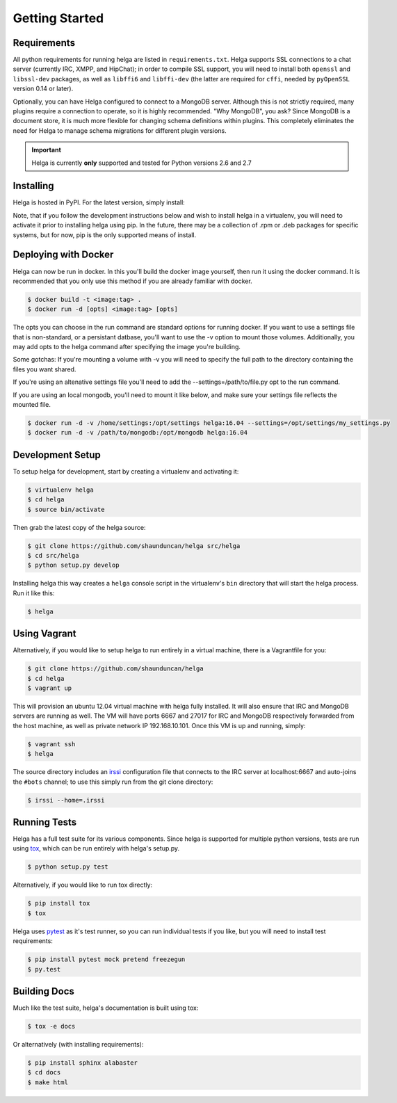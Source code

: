 .. _getting_started:

Getting Started
===============


.. _getting_started.requirements:

Requirements
------------
All python requirements for running helga are listed in ``requirements.txt``. Helga
supports SSL connections to a chat server (currently IRC, XMPP, and HipChat); in order to compile
SSL support, you will need to install both ``openssl`` and ``libssl-dev`` packages, as well as
``libffi6`` and ``libffi-dev`` (the latter are required for ``cffi``, needed by ``pyOpenSSL``
version 0.14 or later).

Optionally, you can have Helga configured to connect to a MongoDB server. Although
this is not strictly required, many plugins require a connection to operate, so it
is highly recommended. "Why MongoDB", you ask? Since MongoDB is a document store,
it is much more flexible for changing schema definitions within plugins. This completely
eliminates the need for Helga to manage schema migrations for different plugin versions.


.. important::

    Helga is currently **only** supported and tested for Python versions 2.6 and 2.7


.. _getting_started.installing:

Installing
----------
Helga is hosted in PyPI. For the latest version, simply install:

.. code-block::bash

    $ pip install helga

Note, that if you follow the development instructions below and wish to install helga in a virtualenv,
you will need to activate it prior to installing helga using pip. In the future, there may be a collection
of .rpm or .deb packages for specific systems, but for now, pip is the only supported means of install.

.. _getting_started.docker:

Deploying with Docker
---------------------
Helga can now be run in docker. In this you'll build the docker image yourself, then run it using the docker
command. It is recommended that you only use this method if you are already familiar with docker.

.. code-block:: bash

    $ docker build -t <image:tag> .
    $ docker run -d [opts] <image:tag> [opts]

The opts you can choose in the run command are standard options for running docker. If you want to use a 
settings file that is non-standard, or a persistant datbase, you'll want to use the -v option to mount those
volumes. Additionally, you may add opts to the helga command after specifying the image you're building. 

Some gotchas:
If you're mounting a volume with -v you will need to specify the full path to the directory containing the
files you want shared.

If you're using an altenative settings file you'll need to add the --settings=/path/to/file.py opt to the run command.

If you are using an local mongodb, you'll need to mount it like below, and make sure your settings file reflects the
mounted file.

.. code-block:: bash

    $ docker run -d -v /home/settings:/opt/settings helga:16.04 --settings=/opt/settings/my_settings.py
    $ docker run -d -v /path/to/mongodb:/opt/mongodb helga:16.04

.. _getting_started.development:

Development Setup
-----------------
To setup helga for development, start by creating a virtualenv and activating it:

.. code-block:: bash

    $ virtualenv helga
    $ cd helga
    $ source bin/activate

Then grab the latest copy of the helga source:

.. code-block:: bash

    $ git clone https://github.com/shaunduncan/helga src/helga
    $ cd src/helga
    $ python setup.py develop

Installing helga this way creates a ``helga`` console script in the virtualenv's ``bin``
directory that will start the helga process. Run it like this:

.. code-block:: bash

    $ helga


.. _getting_started.vagrant:

Using Vagrant
-------------
Alternatively, if you would like to setup helga to run entirely in a virtual machine,
there is a Vagrantfile for you:

.. code-block:: bash

    $ git clone https://github.com/shaunduncan/helga
    $ cd helga
    $ vagrant up

This will provision an ubuntu 12.04 virtual machine with helga fully installed. It will
also ensure that IRC and MongoDB servers are running as well. The VM will have ports
6667 and 27017 for IRC and MongoDB respectively forwarded from the host machine, as well
as private network IP 192.168.10.101. Once this VM is up and running, simply:

.. code-block:: bash

    $ vagrant ssh
    $ helga

The source directory includes an `irssi <http://www.irssi.org/>`_ configuration file that
connects to the IRC server at localhost:6667 and auto-joins the ``#bots`` channel; to use
this simply run from the git clone directory:

.. code-block:: bash

    $ irssi --home=.irssi

.. _getting_started.tests:

Running Tests
-------------
Helga has a full test suite for its various components. Since helga is supported for multiple
python versions, tests are run using `tox`_, which can be run entirely with helga's setup.py.

.. code-block:: bash

    $ python setup.py test

Alternatively, if you would like to run tox directly:

.. code-block:: bash

    $ pip install tox
    $ tox

Helga uses `pytest`_ as it's test runner, so you can run individual tests if you like,
but you will need to install test requirements:

.. code-block:: bash

    $ pip install pytest mock pretend freezegun
    $ py.test


.. _getting_started.docs:

Building Docs
-------------
Much like the test suite, helga's documentation is built using tox:

.. code-block:: bash

    $ tox -e docs

Or alternatively (with installing requirements):

.. code-block:: bash

    $ pip install sphinx alabaster
    $ cd docs
    $ make html


.. _`tox`: https://tox.readthedocs.org/en/latest/
.. _`pytest`: http://pytest.org/latest/
